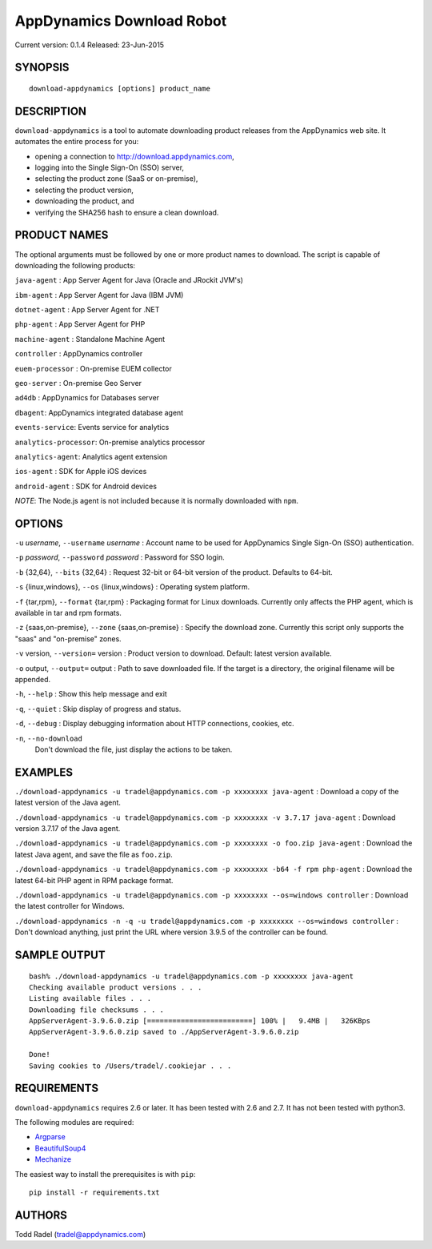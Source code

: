 ==========================
AppDynamics Download Robot
==========================

Current version: 0.1.4
Released: 23-Jun-2015

.. image:: https://img.shields.io/travis/tradel/appd-download-bot.svg
   :target: https://travis-ci.org/tradel/appd-download-bot/

.. image:: https://img.shields.io/pypi/dm/AppDynamicsDownloader.svg
   :target: https://pypi.python.org/pypi/AppDynamicsDownloader/


SYNOPSIS
--------

::

    download-appdynamics [options] product_name

DESCRIPTION
-----------

``download-appdynamics`` is a tool to automate downloading product releases from
the AppDynamics web site. It automates the entire process for you:

-  opening a connection to `<http://download.appdynamics.com>`__,
-  logging into the Single Sign-On (SSO) server,
-  selecting the product zone (SaaS or on-premise),
-  selecting the product version,
-  downloading the product, and
-  verifying the SHA256 hash to ensure a clean download.

PRODUCT NAMES
-------------

The optional arguments must be followed by one or more product names to
download. The script is capable of downloading the following products:

``java-agent`` : App Server Agent for Java (Oracle and JRockit JVM's)

``ibm-agent`` : App Server Agent for Java (IBM JVM)

``dotnet-agent`` : App Server Agent for .NET

``php-agent`` : App Server Agent for PHP

``machine-agent`` : Standalone Machine Agent

``controller`` : AppDynamics controller

``euem-processor`` : On-premise EUEM collector

``geo-server`` : On-premise Geo Server

``ad4db`` : AppDynamics for Databases server

``dbagent``: AppDynamics integrated database agent

``events-service``: Events service for analytics

``analytics-processor``: On-premise analytics processor

``analytics-agent``: Analytics agent extension

``ios-agent`` : SDK for Apple iOS devices

``android-agent`` : SDK for Android devices

*NOTE*: The Node.js agent is not included because it is normally
downloaded with ``npm``.

OPTIONS
-------

``-u`` *username*, ``--username`` *username* : Account name to be used
for AppDynamics Single Sign-On (SSO) authentication.

``-p`` *password*, ``--password`` *password* : Password for SSO login.

``-b`` {32,64}, ``--bits`` {32,64} : Request 32-bit or 64-bit version of
the product. Defaults to 64-bit.

``-s`` {linux,windows}, ``--os`` {linux,windows} : Operating system
platform.

``-f`` {tar,rpm}, ``--format`` {tar,rpm} : Packaging format for Linux
downloads. Currently only affects the PHP agent, which is available in
tar and rpm formats.

``-z`` {saas,on-premise}, ``--zone`` {saas,on-premise} : Specify the
download zone. Currently this script only supports the "saas" and
"on-premise" zones.

``-v`` version, ``--version=`` version : Product version to download.
Default: latest version available.

``-o`` output, ``--output=`` output : Path to save downloaded file. If
the target is a directory, the original filename will be appended.

``-h``, ``--help`` : Show this help message and exit

``-q``, ``--quiet`` : Skip display of progress and status.

``-d``, ``--debug`` : Display debugging information about HTTP
connections, cookies, etc.

``-n``, ``--no-download``
    Don't download the file, just display the actions to be taken.

EXAMPLES
--------

``./download-appdynamics -u tradel@appdynamics.com -p xxxxxxxx java-agent`` :
Download a copy of the latest version of the Java agent.

``./download-appdynamics -u tradel@appdynamics.com -p xxxxxxxx -v 3.7.17 java-agent``
: Download version 3.7.17 of the Java agent.

``./download-appdynamics -u tradel@appdynamics.com -p xxxxxxxx -o foo.zip java-agent``
: Download the latest Java agent, and save the file as ``foo.zip``.

``./download-appdynamics -u tradel@appdynamics.com -p xxxxxxxx -b64 -f rpm php-agent``
: Download the latest 64-bit PHP agent in RPM package format.

``./download-appdynamics -u tradel@appdynamics.com -p xxxxxxxx --os=windows controller``
: Download the latest controller for Windows.

``./download-appdynamics -n -q -u tradel@appdynamics.com -p xxxxxxxx --os=windows controller``
: Don't download anything, just print the URL where version 3.9.5 of the
controller can be found.

SAMPLE OUTPUT
-------------

::

    bash% ./download-appdynamics -u tradel@appdynamics.com -p xxxxxxxx java-agent
    Checking available product versions . . .
    Listing available files . . .
    Downloading file checksums . . .
    AppServerAgent-3.9.6.0.zip [=========================] 100% |   9.4MB |   326KBps
    AppServerAgent-3.9.6.0.zip saved to ./AppServerAgent-3.9.6.0.zip

    Done!
    Saving cookies to /Users/tradel/.cookiejar . . .

REQUIREMENTS
------------

``download-appdynamics`` requires 2.6 or later. It has been tested with 2.6 and
2.7. It has not been tested with python3.

The following modules are required:

-  `Argparse <https://pypi.python.org/pypi/argparse>`__
-  `BeautifulSoup4 <https://pypi.python.org/pypi/beautifulsoup4>`__
-  `Mechanize <https://pypi.python.org/pypi/mechanize>`__

The easiest way to install the prerequisites is with ``pip``:

::

    pip install -r requirements.txt

AUTHORS
-------

Todd Radel (tradel@appdynamics.com)
